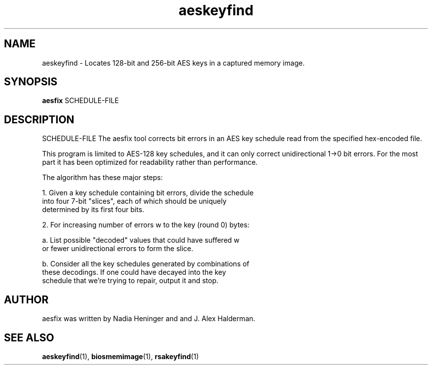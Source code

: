 .TH "aeskeyfind" "1" "2020-02-28" "User Commands" "User Commands"
.SH "NAME"
aeskeyfind \- Locates 128-bit and 256-bit AES keys in a captured memory image.
.SH SYNOPSIS
.B aesfix
SCHEDULE-FILE
.SH DESCRIPTION
SCHEDULE-FILE
The aesfix tool corrects bit errors in an AES key schedule read from the specified hex-encoded file.
.PP
This program is limited to AES-128 key schedules, and it can only correct unidirectional 1->0
bit errors.  For the most part it has been optimized for readability
rather than performance.
.PP
The algorithm has these major steps:
.PP
1. Given a key schedule containing bit errors, divide the schedule
   into four 7-bit "slices", each of which should be uniquely
   determined by its first four bits.
.PP
2. For increasing number of errors w to the key (round 0) bytes:
.PP
    a. List possible "decoded" values that could have suffered w
       or fewer unidirectional errors to form the slice.
.PP
    b. Consider all the key schedules generated by combinations of
       these decodings.  If one could have decayed into the key
       schedule that we're trying to repair, output it and stop.
.SH AUTHOR
.TP
aesfix was written by Nadia Heninger and and J. Alex Halderman.
.SH "SEE ALSO"
\fBaeskeyfind\fR(1),
\fBbiosmemimage\fR(1),
\fBrsakeyfind\fR(1)
.PP
.UR "https://citp.princeton.edu/our-work/memory/"
.BR "https://citp.princeton.edu/our-work/memory/"
